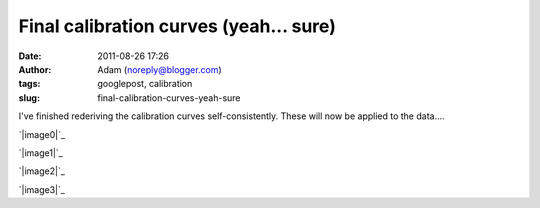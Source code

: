 Final calibration curves (yeah... sure)
#######################################
:date: 2011-08-26 17:26
:author: Adam (noreply@blogger.com)
:tags: googlepost, calibration
:slug: final-calibration-curves-yeah-sure

I've finished rederiving the calibration curves self-consistently. These
will now be applied to the data....

.. raw:: html

   <div class="separator" style="clear: both; text-align: center;">

`|image0|`_

.. raw:: html

   </div>

.. raw:: html

   <div class="separator" style="clear: both; text-align: center;">

`|image1|`_

.. raw:: html

   </div>

.. raw:: html

   <div class="separator" style="clear: both; text-align: center;">

`|image2|`_

.. raw:: html

   </div>

.. raw:: html

   <div class="separator" style="clear: both; text-align: center;">

`|image3|`_

.. raw:: html

   </div>

.. raw:: html

   </p>

.. _|image4|: http://4.bp.blogspot.com/-Px-hpKGeiK0/TlfXKrZw3mI/AAAAAAAAGcc/mJH4Yes9K1I/s1600/planet_dcfluxes_05_v2.0_13pca_ds2_defaults_map20.png
.. _|image5|: http://1.bp.blogspot.com/-n2uTCyFEiqQ/TlfXLCd3twI/AAAAAAAAGck/iDls4F3YpKs/s1600/planet_dcfluxes_06_v2.0_13pca_ds2_defaults_map20.png
.. _|image6|: http://3.bp.blogspot.com/-361ND0Pcic0/TlfXLiczcRI/AAAAAAAAGcs/_RnBjVjrsGY/s1600/planet_dcfluxes_07_v2.0_13pca_ds2_defaults_map20.png
.. _|image7|: http://1.bp.blogspot.com/-Ui00rWxnoiE/TlfXL-jQw_I/AAAAAAAAGc0/9WZG7srlDok/s1600/planet_dcfluxes_09_v2.0_13pca_ds2_defaults_map20.png

.. |image0| image:: http://4.bp.blogspot.com/-Px-hpKGeiK0/TlfXKrZw3mI/AAAAAAAAGcc/mJH4Yes9K1I/s320/planet_dcfluxes_05_v2.0_13pca_ds2_defaults_map20.png
.. |image1| image:: http://1.bp.blogspot.com/-n2uTCyFEiqQ/TlfXLCd3twI/AAAAAAAAGck/iDls4F3YpKs/s320/planet_dcfluxes_06_v2.0_13pca_ds2_defaults_map20.png
.. |image2| image:: http://3.bp.blogspot.com/-361ND0Pcic0/TlfXLiczcRI/AAAAAAAAGcs/_RnBjVjrsGY/s320/planet_dcfluxes_07_v2.0_13pca_ds2_defaults_map20.png
.. |image3| image:: http://1.bp.blogspot.com/-Ui00rWxnoiE/TlfXL-jQw_I/AAAAAAAAGc0/9WZG7srlDok/s320/planet_dcfluxes_09_v2.0_13pca_ds2_defaults_map20.png
.. |image4| image:: http://4.bp.blogspot.com/-Px-hpKGeiK0/TlfXKrZw3mI/AAAAAAAAGcc/mJH4Yes9K1I/s320/planet_dcfluxes_05_v2.0_13pca_ds2_defaults_map20.png
.. |image5| image:: http://1.bp.blogspot.com/-n2uTCyFEiqQ/TlfXLCd3twI/AAAAAAAAGck/iDls4F3YpKs/s320/planet_dcfluxes_06_v2.0_13pca_ds2_defaults_map20.png
.. |image6| image:: http://3.bp.blogspot.com/-361ND0Pcic0/TlfXLiczcRI/AAAAAAAAGcs/_RnBjVjrsGY/s320/planet_dcfluxes_07_v2.0_13pca_ds2_defaults_map20.png
.. |image7| image:: http://1.bp.blogspot.com/-Ui00rWxnoiE/TlfXL-jQw_I/AAAAAAAAGc0/9WZG7srlDok/s320/planet_dcfluxes_09_v2.0_13pca_ds2_defaults_map20.png
